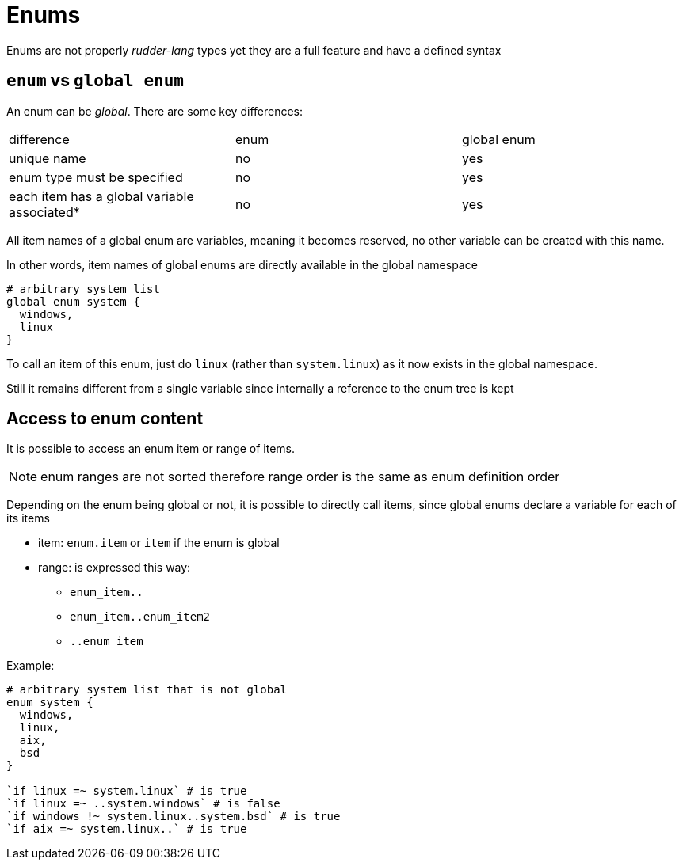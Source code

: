 
[#enums]
= Enums

Enums are not properly _rudder-lang_ types yet they are a full feature and have a defined syntax

== `enum` vs `global enum`

An enum can be _global_. There are some key differences:

|=======
|difference |enum |global enum
|unique name |no |yes
|enum type must be specified |no |yes
|each item has a global variable associated* |no |yes
|=======

All item names of a global enum are variables, meaning it becomes reserved, no other variable can be created with this name.

In other words, item names of global enums are directly available in the global namespace

[source, rudder-lang]
----
# arbitrary system list
global enum system {
  windows,
  linux
}
----

To call an item of this enum, just do `linux` (rather than `system.linux`) as it now exists in the global namespace.

Still it remains different from a single variable since internally a reference to the enum tree is kept

[#access-enum-content]
== Access to enum content

It is possible to access an enum item or range of items.

NOTE: enum ranges are not sorted therefore range order is the same as enum definition order

Depending on the enum being global or not, it is possible to directly call items, since global enums declare a variable for each of its items

* item: `enum.item` or `item` if the enum is global
* range: is expressed this way:
** `enum_item..`
** `enum_item..enum_item2`
** `..enum_item`

Example:

[source, rudder-lang]
----
# arbitrary system list that is not global
enum system {
  windows,
  linux,
  aix,
  bsd
}

`if linux =~ system.linux` # is true
`if linux =~ ..system.windows` # is false
`if windows !~ system.linux..system.bsd` # is true
`if aix =~ system.linux..` # is true
----
